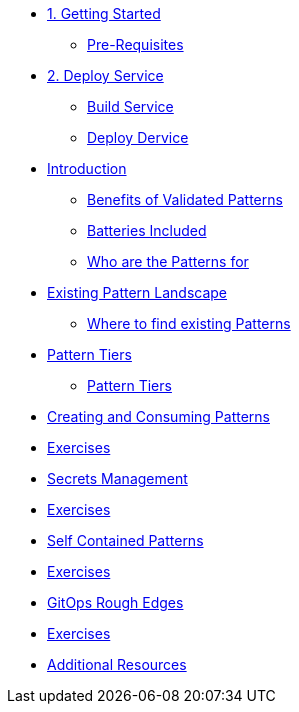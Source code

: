 * xref:getting-started.adoc[1. Getting Started]
** xref:getting-started.adoc#prereqs[Pre-Requisites]

* xref:02-deploy.adoc[2. Deploy Service]
** xref:02-deploy.adoc#package[Build Service]
** xref:02-deploy.adoc#deploy[Deploy Dervice]

* xref:patterns.adoc[Introduction]
** xref:patterns.adoc#benefits[Benefits of Validated Patterns]
** xref:patterns.adoc#batteries[Batteries Included]
** xref:patterns.adoc#whotheyfor[Who are the Patterns for]

* xref:landscape.adoc[Existing Pattern Landscape]
** xref:landscape.adoc#website[Where to find existing Patterns]

* xref:tiers.adoc[Pattern Tiers]
** xref:tiers.adoc#tiers[Pattern Tiers]

* xref:createConsumePatterns.adoc[Creating and Consuming Patterns]
* xref:createConsumePatterns.adoc[Exercises]

* xref:secrets.adoc[Secrets Management]
* xref:secrets.adoc[Exercises]

* xref:selfContained.adoc[Self Contained Patterns]
* xref:selfContained.adoc[Exercises]

* xref:gitopsRoughEdges.adoc[GitOps Rough Edges]
* xref:gitopsRoughEdges.adoc[Exercises]

* xref:additionalTopics.adoc[Additional Resources]